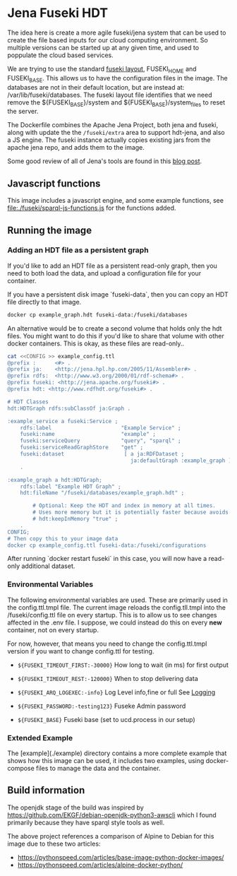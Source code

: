 * Jena Fuseki HDT

 The idea here is create a more agile fuseki/jena system that can be used to
 create the file based inputs for our cloud computing environment.  So multiple
 versions can be started up at any given time, and used to poppulate the cloud
 based services.

 We are trying to use the standard [[https://jena.apache.org/documentation/fuseki2/fuseki-layout.html][fuseki layout]], FUSEKI_HOME and FUSEKI_BASE.
 This allows us to have the configuration files in the image.  The databases are
 not in their default location, but are instead at: /var/lib/fuseki/databases.
 The fuseki layout file identifies that we need remove the ${FUSEKI_BASE}/system
 and ${FUSEKI_BASE}/system_files to reset the server.

 The Dockerfile combines the Apache Jena Project, both jena and fuseki, along
 with update the the ~/fuseki/extra~ area to support hdt-jena, and also a JS
 engine.  The fuseki instance actually copies existing jars from the apache jena
 repo, and adds them to the image.

 Some good review of all of Jena's tools are found in this [[https://www.bobdc.com/blog/jenagems/][blog post]].


** Javascript functions

This image includes a javascript engine, and some example functions, see
[[file:./fuseki/sparql-js-functions.js]] for the functions added.

** Running the image
*** Adding an HDT file as a persistent graph

If you'd like to add an HDT file as a persistent read-only graph, then you need
to both load the data, and upload a configuration file for your container.

If you have a persistent disk image `fuseki-data`, then you can copy an HDT file
directly to that image.

#+begin_src bash
docker cp example_graph.hdt fuseki-data:/fuseki/databases
#+end_src

An alternative would be to create a second volume that holds only the hdt files.
You might want to do this if you'd like to share that volume with other docker
containers.   This is okay, as these files are read-only..

#+begin_src bash
cat <<CONFIG >> example_config.ttl
@prefix :      <#> .
@prefix ja:    <http://jena.hpl.hp.com/2005/11/Assembler#> .
@prefix rdfs:  <http://www.w3.org/2000/01/rdf-schema#> .
@prefix fuseki: <http://jena.apache.org/fuseki#> .
@prefix hdt: <http://www.rdfhdt.org/fuseki#> .

# HDT Classes
hdt:HDTGraph rdfs:subClassOf ja:Graph .

:example_service a fuseki:Service ;
    rdfs:label                      "Example Service" ;
    fuseki:name                     "example" ;
    fuseki:serviceQuery             "query", "sparql" ;
    fuseki:serviceReadGraphStore    "get" ;
    fuseki:dataset                   [ a ja:RDFDataset ;
                                       ja:defaultGraph :example_graph ] ;
    .

:example_graph a hdt:HDTGraph;
    rdfs:label "Example HDT Graph" ;
    hdt:fileName "/fuseki/databases/example_graph.hdt" ;

        # Optional: Keep the HDT and index in memory at all times.
        # Uses more memory but it is potentially faster because avoids IO.
        # hdt:keepInMemory "true" ;
    .
CONFIG;
# Then copy this to your image data
docker cp example_config.ttl fuseki-data:/fuseki/configurations
#+end_src

After running `docker restart fuseki` in this case, you will now have a
read-only additional dataset.

*** Environmental Variables
   The following environmental variables are used.  These are primarily used in
   the config.ttl.tmpl file.  The current image reloads the config.tll.tmpl into
   the /fuseki/config.ttl file on every startup.  This is to allow us to see
   changes affected in the .env file.  I suppose, we could instead do this on
   every *new* container, not on every startup.

   For now, however, that means you need to change the config.ttl.tmpl version
   if you want to change config.ttl for testing.

   - ~${FUSEKI_TIMEOUT_FIRST:-30000}~ How long to wait (in ms) for first output

   - ~${FUSEKI_TIMEOUT_REST:-120000}~ When to stop delivering data

   - ~${FUSEKI_ARQ_LOGEXEC:-info}~ Log Level info,fine or full See [[https://jena.apache.org/documentation/fuseki2/fuseki-logging.html][Logging]]

   - ~${FUSEKI_PASSWORD:-testing123}~ Fuseke Admin password

   - ~${FUSEKI_BASE}~ Fuseki base (set to ucd.process in our setup)

*** Extended Example

The [example](./example) directory contains a more complete example that shows
how this image can be used, it includes two examples, using docker-compose files
to manage the data and the container.


** Build information
   The openjdk stage of the build was inspired by
https://github.com/EKGF/debian-openjdk-python3-awscli which I found primarily
because they have sparql style tools as well.

The above project references a comparison of Alpine to Debian for this image due
to these two articles:
- https://pythonspeed.com/articles/base-image-python-docker-images/
- https://pythonspeed.com/articles/alpine-docker-python/
